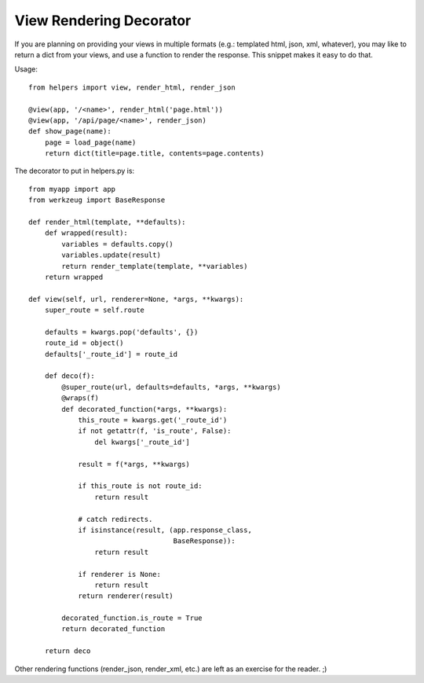 View Rendering Decorator
========================

If you are planning on providing your views in multiple formats (e.g.:
templated html, json, xml, whatever), you may like to return a dict
from your views, and use a function to render the response. This
snippet makes it easy to do that.

Usage:


::

    from helpers import view, render_html, render_json
    
    @view(app, '/<name>', render_html('page.html'))
    @view(app, '/api/page/<name>', render_json)
    def show_page(name):
        page = load_page(name)
        return dict(title=page.title, contents=page.contents)


The decorator to put in helpers.py is:


::

    from myapp import app
    from werkzeug import BaseResponse
    
    def render_html(template, **defaults):
        def wrapped(result):
            variables = defaults.copy()
            variables.update(result)
            return render_template(template, **variables)
        return wrapped
    
    def view(self, url, renderer=None, *args, **kwargs):
        super_route = self.route
    
        defaults = kwargs.pop('defaults', {})
        route_id = object()
        defaults['_route_id'] = route_id
    
        def deco(f):
            @super_route(url, defaults=defaults, *args, **kwargs)
            @wraps(f)
            def decorated_function(*args, **kwargs):
                this_route = kwargs.get('_route_id')
                if not getattr(f, 'is_route', False):
                    del kwargs['_route_id']
    
                result = f(*args, **kwargs)
    
                if this_route is not route_id:
                    return result
    
                # catch redirects.
                if isinstance(result, (app.response_class,
                                       BaseResponse)):
                    return result
    
                if renderer is None:
                    return result
                return renderer(result)
    
            decorated_function.is_route = True
            return decorated_function
    
        return deco


Other rendering functions (render_json, render_xml, etc.) are left as
an exercise for the reader. ;)

